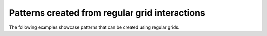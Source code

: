.. _patterns:

Patterns created from regular grid interactions
===============================================

The following examples showcase patterns that can be created using regular grids.

